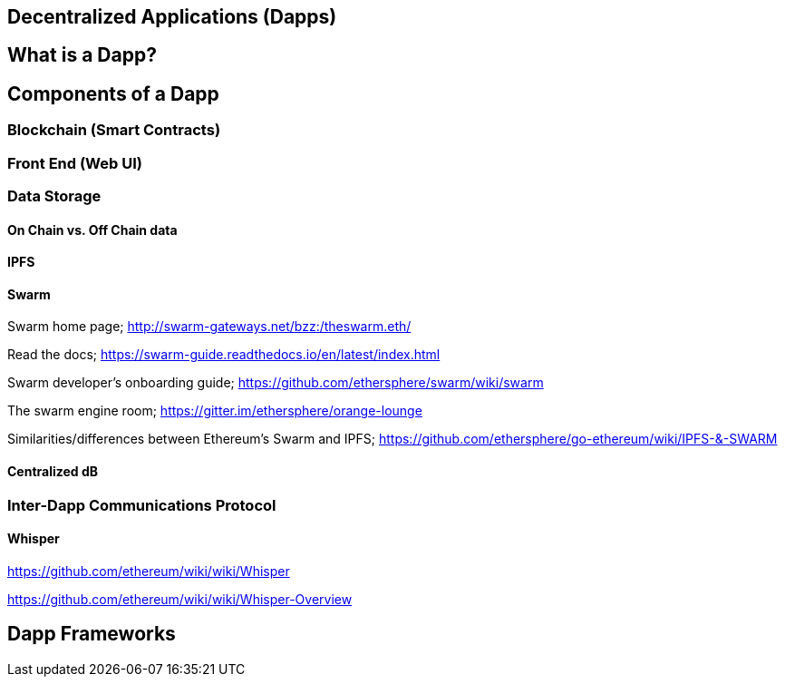 == Decentralized Applications (Dapps)

== What is a Dapp?

== Components of a Dapp

=== Blockchain (Smart Contracts)

=== Front End (Web UI)

=== Data Storage

==== On Chain vs. Off Chain data

==== IPFS

==== Swarm

Swarm home page; http://swarm-gateways.net/bzz:/theswarm.eth/

Read the docs; https://swarm-guide.readthedocs.io/en/latest/index.html

Swarm developer's onboarding guide; https://github.com/ethersphere/swarm/wiki/swarm

The swarm engine room; https://gitter.im/ethersphere/orange-lounge

Similarities/differences between Ethereum's Swarm and IPFS; https://github.com/ethersphere/go-ethereum/wiki/IPFS-&-SWARM

==== Centralized dB

=== Inter-Dapp Communications Protocol

==== Whisper

https://github.com/ethereum/wiki/wiki/Whisper

https://github.com/ethereum/wiki/wiki/Whisper-Overview

== Dapp Frameworks
